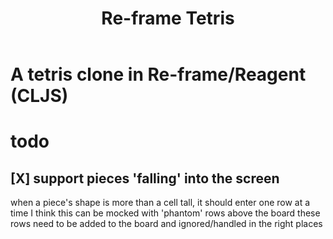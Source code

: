 #+TITLE:   Re-frame Tetris

* A tetris clone in Re-frame/Reagent (CLJS)
* todo
** [X] support pieces 'falling' into the screen
when a piece's shape is more than a cell tall, it should enter one row at a time
I think this can be mocked with 'phantom' rows above the board
these rows need to be added to the board and ignored/handled in the right places
